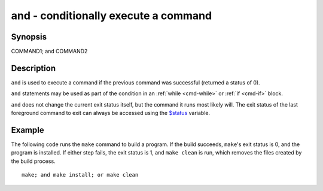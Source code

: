 .. _cmd-and:

and - conditionally execute a command
=====================================

Synopsis
--------

COMMAND1; and COMMAND2


Description
-----------

``and`` is used to execute a command if the previous command was successful (returned a status of 0).

``and`` statements may be used as part of the condition in an :ref:`while <cmd-while>` or :ref:`if <cmd-if>` block.

``and`` does not change the current exit status itself, but the command it runs most likely will. The exit status of the last foreground command to exit can always be accessed using the `$status <index.html#variables-status>`__ variable.

Example
-------

The following code runs the ``make`` command to build a program. If the build succeeds, ``make``'s exit status is 0, and the program is installed. If either step fails, the exit status is 1, and ``make clean`` is run, which removes the files created by the build process.



::

    make; and make install; or make clean


